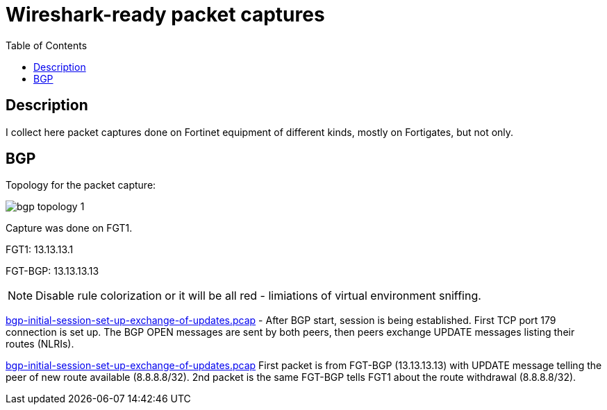 = Wireshark-ready packet captures
:toc: 

== Description

I collect here packet captures done on Fortinet equipment of different kinds, mostly on Fortigates, but not only.


== BGP

Topology for the packet capture:

image::bgp-topology-1.png[]

Capture was done on FGT1. 

FGT1: 13.13.13.1

FGT-BGP: 13.13.13.13

NOTE: Disable rule colorization or it will be all red - limiations of virtual environment sniffing. 

link:bgp-initial-session-set-up-exchange-of-updates.pcap[] - After BGP start, session is being established. First TCP port 179 connection is set up. The BGP OPEN messages are sent by both peers, then peers exchange UPDATE messages listing their routes (NLRIs). 


link:bgp-initial-session-set-up-exchange-of-updates.pcap[]  First packet is from FGT-BGP (13.13.13.13) with UPDATE message telling the peer of new route available (8.8.8.8/32). 2nd packet is the same FGT-BGP tells FGT1 about the route withdrawal (8.8.8.8/32). 